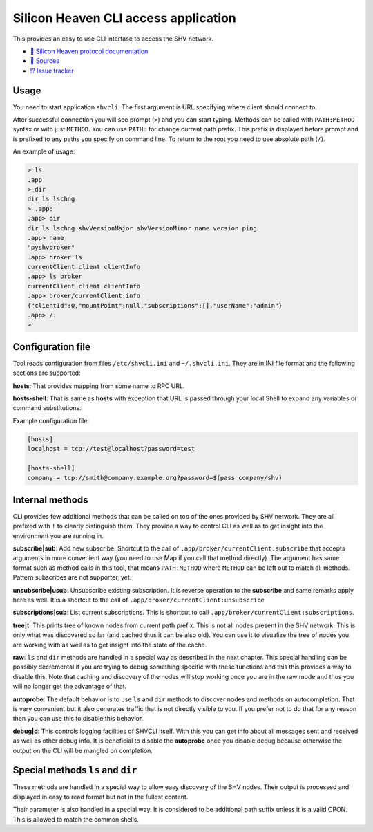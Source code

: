 =====================================
Silicon Heaven CLI access application
=====================================
.. image:: logo.svg
   :align: right
   :height: 128px

This provides an easy to use CLI interfase to access the SHV network.

* `📕 Silicon Heaven protocol documentation <https://silicon-heaven.github.io/shv-doc/>`__
* `📃 Sources <https://gitlab.com/elektroline-predator/shvcli>`__
* `⁉️ Issue tracker <https://gitlab.com/elektroline-predator/shvcli/-/issues>`__

Usage
-----

You need to start application ``shvcli``. The first argument is URL specifying
where client should connect to.

After successful connection you will see prompt (``>``) and you can start typing.
Methods can be called with ``PATH:METHOD`` syntax or with just ``METHOD``. You can
use ``PATH:`` for change current path prefix. This prefix is displayed before
prompt and is prefixed to any paths you specify on command line. To return to
the root you need to use absolute path (``/``).

An example of usage:

.. code-block:: console

   > ls
   .app
   > dir
   dir ls lschng
   > .app:
   .app> dir
   dir ls lschng shvVersionMajor shvVersionMinor name version ping
   .app> name
   "pyshvbroker"
   .app> broker:ls
   currentClient client clientInfo
   .app> ls broker
   currentClient client clientInfo
   .app> broker/currentClient:info
   {"clientId":0,"mountPoint":null,"subscriptions":[],"userName":"admin"}
   .app> /:
   >


Configuration file
------------------

Tool reads configuration from files ``/etc/shvcli.ini`` and ``~/.shvcli.ini``.
They are in INI file format and the following sections are supported:

**hosts**: That provides mapping from some name to RPC URL.

**hosts-shell**: That is same as **hosts** with exception that URL is passed
through your local Shell to expand any variables or command substitutions.


Example configuration file:

.. code-block:: ini

   [hosts]
   localhost = tcp://test@localhost?password=test

   [hosts-shell]
   company = tcp://smith@company.example.org?password=$(pass company/shv)


Internal methods
----------------

CLI provides few additional methods that can be called on top of the ones
provided by SHV network. They are all prefixed with ``!`` to clearly distinguish
them. They provide a way to control CLI as well as to get insight into the
environment you are running in.

**subscribe|sub**: Add new subscribe. Shortcut to the call of
``.app/broker/currentClient:subscribe`` that accepts arguments in more convenient
way (you need to use Map if you call that method directly). The argument has
same format such as method calls in this tool, that means ``PATH:METHOD`` where
``METHOD`` can be left out to match all methods. Pattern subscribes are not
supporter, yet.

**unsubscribe|usub**: Unsubscribe existing subscription. It is reverse operation
to the **subscribe** and same remarks apply here as well. It is a shortcut to
the call of ``.app/broker/currentClient:unsubscribe``

**subscriptions|sub**: List current subscriptions. This is shortcut to call
``.app/broker/currentClient:subscriptions``.

**tree|t**: This prints tree of known nodes from current path prefix. This is
not all nodes present in the SHV network. This is only what was discovered so
far (and cached thus it can be also old). You can use it to visualize the tree
of nodes you are working with as well as to get insight into the state of the
cache.

**raw**: ``ls`` and ``dir`` methods are handled in a special way as described in
the next chapter. This special handling can be possibly decremental if you are
trying to debug something specific with these functions and this this provides a
way to disable this. Note that caching and discovery of the nodes will stop
working once you are in the raw mode and thus you will no longer get the
advantage of that.

**autoprobe**: The default behavior is to use ``ls`` and ``dir`` methods to
discover nodes and methods on autocompletion. That is very convenient but it
also generates traffic that is not directly visible to you. If you prefer not to
do that for any reason then you can use this to disable this behavior.

**debug|d**: This controls logging facilities of SHVCLI itself. With this you
can get info about all messages sent and received as well as other debug info.
It is beneficial to disable the **autoprobe** once you disable debug because
otherwise the output on the CLI will be mangled on completion.


Special methods ``ls`` and ``dir``
----------------------------------

These methods are handled in a special way to allow easy discovery of the SHV
nodes. Their output is processed and displayed in easy to read format but not in
the fullest content.

Their parameter is also handled in a special way. It is considered to be
additional path suffix unless it is a valid CPON. This is allowed to match the
common shells.
